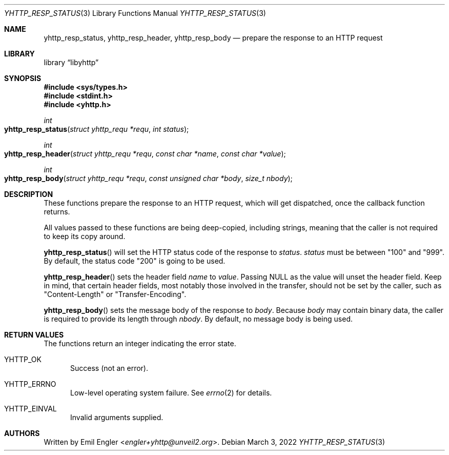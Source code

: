 .\" Copyright (c) 2022 Emil Engler <engler+epitaph@unveil2.org>
.\"
.\" Permission to use, copy, modify, and distribute this software for any
.\" purpose with or without fee is hereby granted, provided that the above
.\" copyright notice and this permission notice appear in all copies.
.\"
.\" THE SOFTWARE IS PROVIDED "AS IS" AND THE AUTHOR DISCLAIMS ALL WARRANTIES
.\" WITH REGARD TO THIS SOFTWARE INCLUDING ALL IMPLIED WARRANTIES OF
.\" MERCHANTABILITY AND FITNESS. IN NO EVENT SHALL THE AUTHOR BE LIABLE FOR
.\" ANY SPECIAL, DIRECT, INDIRECT, OR CONSEQUENTIAL DAMAGES OR ANY DAMAGES
.\" WHATSOEVER RESULTING FROM LOSS OF USE, DATA OR PROFITS, WHETHER IN AN
.\" ACTION OF CONTRACT, NEGLIGENCE OR OTHER TORTIOUS ACTION, ARISING OUT OF
.\" OR IN CONNECTION WITH THE USE OR PERFORMANCE OF THIS SOFTWARE.
.\"
.Dd March 3, 2022
.Dt YHTTP_RESP_STATUS 3
.Os
.Sh NAME
.Nm yhttp_resp_status ,
.Nm yhttp_resp_header ,
.Nm yhttp_resp_body
.Nd prepare the response to an HTTP request
.Sh LIBRARY
.Lb libyhttp
.Sh SYNOPSIS
.In sys/types.h
.In stdint.h
.In yhttp.h
.Ft int
.Fo yhttp_resp_status
.Fa "struct yhttp_requ *requ"
.Fa "int status"
.Fc
.Ft int
.Fo yhttp_resp_header
.Fa "struct yhttp_requ *requ"
.Fa "const char *name"
.Fa "const char *value"
.Fc
.Ft int
.Fo yhttp_resp_body
.Fa "struct yhttp_requ *requ"
.Fa "const unsigned char *body"
.Fa "size_t nbody"
.Fc
.Sh DESCRIPTION
These functions prepare the response to an HTTP request, which will get
dispatched, once the callback function returns.
.Pp
All values passed to these functions are being deep-copied, including strings,
meaning that the caller is not required to keep its copy around.
.Pp
.Fn yhttp_resp_status
will set the HTTP status code of the response to
.Fa status .
.Fa status
must be between
.Qq 100
and
.Qq 999 .
By default, the status code
.Qq 200
is going to be used.
.Pp
.Fn yhttp_resp_header
sets the header field
.Fa name
to
.Fa value .
Passing
.Dv NULL
as the value will unset the header field.
Keep in mind, that certain header fields, most notably those involved in
the transfer, should not be set by the caller, such as
.Qq Content-Length
or
.Qq Transfer-Encoding .
.Pp
.Fn yhttp_resp_body
sets the message body of the response to
.Fa body .
Because
.Fa body
may contain binary data, the caller is required to provide its length through
.Fa nbody .
By default, no message body is being used.
.Sh RETURN VALUES
The functions return an integer indicating the error state.
.Bl -tag -width -Ds
.It Dv YHTTP_OK
Success (not an error).
.It Dv YHTTP_ERRNO
Low-level operating system failure.
See
.Xr errno 2
for details.
.It Dv YHTTP_EINVAL
Invalid arguments supplied.
.El
.Sh AUTHORS
Written by
.An Emil Engler Aq Mt engler+yhttp@unveil2.org .
